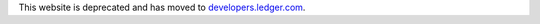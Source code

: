 This website is deprecated and has moved to `developers.ledger.com <https://developers.ledger.com/>`_.
